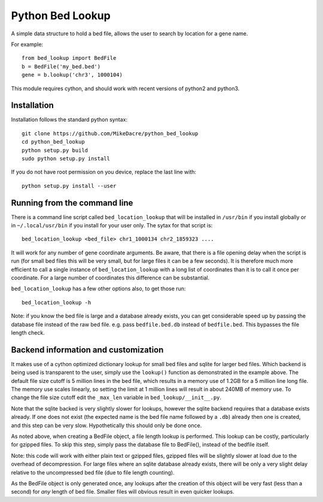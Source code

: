 #################
Python Bed Lookup
#################

A simple data structure to hold a bed file, allows the user to
search by location for a gene name.

For example::

    from bed_lookup import BedFile
    b = BedFile('my_bed.bed')
    gene = b.lookup('chr3', 1000104)

This module requires cython, and should work with recent versions of
python2 and python3.

************
Installation
************

Installation follows the standard python syntax::

    git clone https://github.com/MikeDacre/python_bed_lookup
    cd python_bed_lookup
    python setup.py build
    sudo python setup.py install

If you do not have root permission on you device, replace the last line with::

   python setup.py install --user

*****************************
Running from the command line
*****************************

There is a command line script called ``bed_location_lookup`` that will be installed
in ``/usr/bin`` if you install globally or in ``~/.local/usr/bin`` if you install for
your user only. The sytax for that script is::

    bed_location_lookup <bed_file> chr1_1000134 chr2_1859323 ....

It will work for any number of gene coordinate arguments. Be aware, that there is a
file opening delay when the script is run (for small bed files this will be very
small, but for large files it can be a few seconds). It is therefore much more
efficient to call a single instance of ``bed_location_lookup`` with a long list of
coordinates than it is to call it once per coordinate. For a large number of
coordinates this difference can be substantial.

``bed_location_lookup`` has a few other options also, to get those run::

    bed_location_lookup -h

Note: if you know the bed file is large and a database already exists, you can
get considerable speed up by passing the database file instead of the raw bed
file. e.g. pass ``bedfile.bed.db`` instead of ``bedfile.bed``. This bypasses the
file length check.

*************************************
Backend information and customization
*************************************

It makes use of a cython optimized dictionary lookup for small bed files
and sqlite for larger bed files. Which backend is being used is transparent
to the user, simply use the ``lookup()`` function as demonstrated in the
example above. The default file size cutoff is 5 million lines in the bed
file, which results in a memory use of 1.2GB for a 5 million line long file.
The memory use scales linearly, so setting the limit at 1 million lines will
result in about 240MB of memory use. To change the file size cutoff edit the
``_max_len`` variable in ``bed_lookup/__init__.py``.

Note that the sqlite backed is very slightly slower for lookups, however the
sqlite backend requires that a database exists already. If one does not exist
(the expected name is the bed file name followed by a ``.db``) already then one
is created, and this step can be very slow. Hypothetically this should only be
done once.

As noted above, when creating a BedFile object, a file length lookup is performed.
This lookup can be costly, particularly for gzipped files. To skip this step,
simply pass the database file to BedFile(), instead of the bedfile itself.

Note: this code will work with either plain text or gzipped files, gzipped files
will be slightly slower at load due to the overhead of decompression. For large
files where an sqlite database already exists, there will be only a very slight
delay relative to the uncompressed bed file (due to file length counting).

As the BedFile object is only generated once, any lookups after the creation of
this object will be very fast (less than a second) for *any* length of bed file.
Smaller files will obvious result in even quicker lookups.
